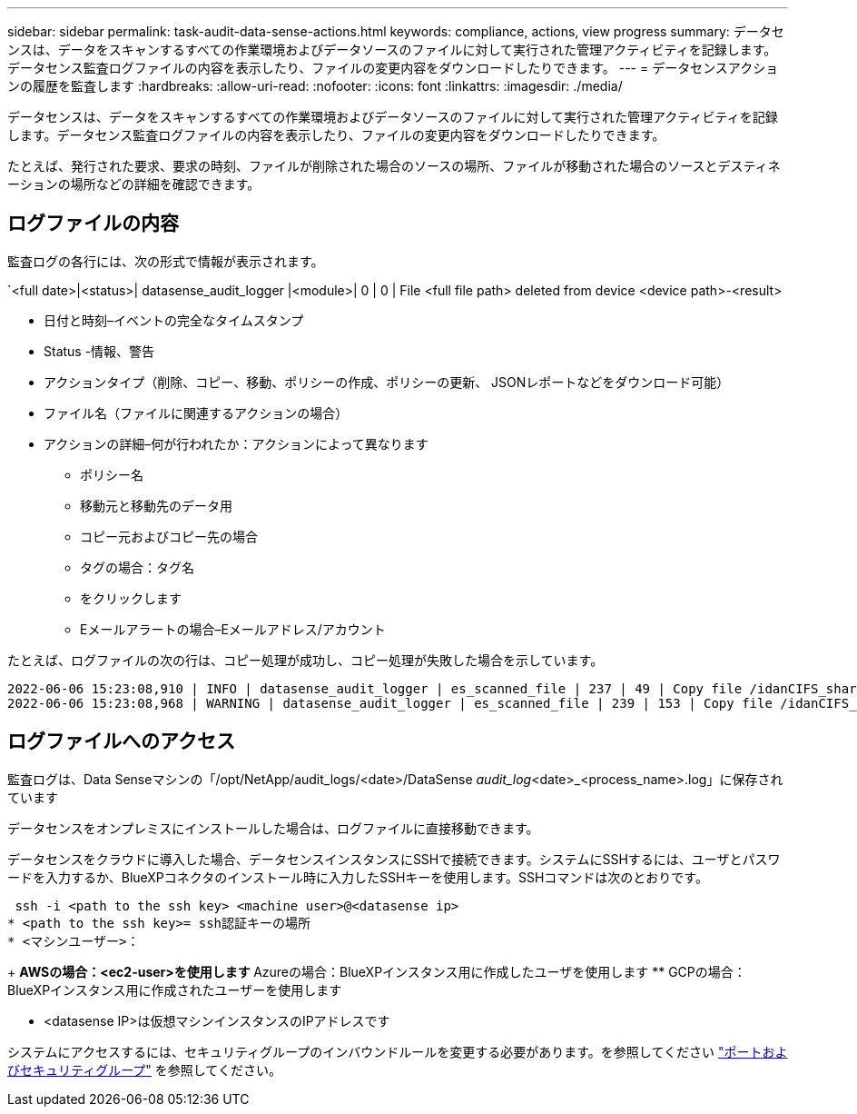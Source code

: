 ---
sidebar: sidebar 
permalink: task-audit-data-sense-actions.html 
keywords: compliance, actions, view progress 
summary: データセンスは、データをスキャンするすべての作業環境およびデータソースのファイルに対して実行された管理アクティビティを記録します。データセンス監査ログファイルの内容を表示したり、ファイルの変更内容をダウンロードしたりできます。 
---
= データセンスアクションの履歴を監査します
:hardbreaks:
:allow-uri-read: 
:nofooter: 
:icons: font
:linkattrs: 
:imagesdir: ./media/


[role="lead"]
データセンスは、データをスキャンするすべての作業環境およびデータソースのファイルに対して実行された管理アクティビティを記録します。データセンス監査ログファイルの内容を表示したり、ファイルの変更内容をダウンロードしたりできます。

たとえば、発行された要求、要求の時刻、ファイルが削除された場合のソースの場所、ファイルが移動された場合のソースとデスティネーションの場所などの詳細を確認できます。



== ログファイルの内容

監査ログの各行には、次の形式で情報が表示されます。

`<full date>|<status>| datasense_audit_logger |<module>| 0 | 0 | File <full file path> deleted from device <device path>-<result>

* 日付と時刻–イベントの完全なタイムスタンプ
* Status -情報、警告
* アクションタイプ（削除、コピー、移動、ポリシーの作成、ポリシーの更新、 JSONレポートなどをダウンロード可能）
* ファイル名（ファイルに関連するアクションの場合）
* アクションの詳細–何が行われたか：アクションによって異なります
+
** ポリシー名
** 移動元と移動先のデータ用
** コピー元およびコピー先の場合
** タグの場合：タグ名
** をクリックします
** Eメールアラートの場合–Eメールアドレス/アカウント




たとえば、ログファイルの次の行は、コピー処理が成功し、コピー処理が失敗した場合を示しています。

....
2022-06-06 15:23:08,910 | INFO | datasense_audit_logger | es_scanned_file | 237 | 49 | Copy file /idanCIFS_share/data/dop1/random_positives.tsv from device 172.31.133.183 (type: SMB_SHARE) to device 172.31.130.133:/export_reports (NFS_SHARE) – SUCCESS
2022-06-06 15:23:08,968 | WARNING | datasense_audit_logger | es_scanned_file | 239 | 153 | Copy file /idanCIFS_share/data/compliance-netapp.tar.gz from device 172.31.133.183 (type: SMB_SHARE) to device 172.31.130.133:/export_reports (NFS_SHARE) - FAILURE
....


== ログファイルへのアクセス

監査ログは、Data Senseマシンの「/opt/NetApp/audit_logs/<date>/DataSense _audit_log_<date>_<process_name>.log」に保存されています

データセンスをオンプレミスにインストールした場合は、ログファイルに直接移動できます。

データセンスをクラウドに導入した場合、データセンスインスタンスにSSHで接続できます。システムにSSHするには、ユーザとパスワードを入力するか、BlueXPコネクタのインストール時に入力したSSHキーを使用します。SSHコマンドは次のとおりです。

 ssh -i <path to the ssh key> <machine user>@<datasense ip>
* <path to the ssh key>= ssh認証キーの場所
* <マシンユーザー>：
+
** AWSの場合：<ec2-user>を使用します
** Azureの場合：BlueXPインスタンス用に作成したユーザを使用します
** GCPの場合：BlueXPインスタンス用に作成されたユーザーを使用します


* <datasense IP>は仮想マシンインスタンスのIPアドレスです


システムにアクセスするには、セキュリティグループのインバウンドルールを変更する必要があります。を参照してください https://docs.netapp.com/us-en/cloud-manager-setup-admin/reference-networking-cloud-manager.html#ports-and-security-groups["ポートおよびセキュリティグループ"^] を参照してください。
